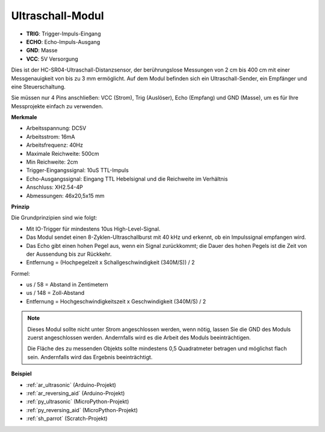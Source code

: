 .. _cpn_ultrasonic:

Ultraschall-Modul
================================

.. image:: img/ultrasonic_pic.png
    :width: 400
    :align: center

* **TRIG**: Trigger-Impuls-Eingang
* **ECHO**: Echo-Impuls-Ausgang
* **GND**: Masse
* **VCC**: 5V Versorgung

Dies ist der HC-SR04-Ultraschall-Distanzsensor, der berührungslose Messungen von 2 cm bis 400 cm mit einer Messgenauigkeit von bis zu 3 mm ermöglicht. Auf dem Modul befinden sich ein Ultraschall-Sender, ein Empfänger und eine Steuerschaltung.

Sie müssen nur 4 Pins anschließen: VCC (Strom), Trig (Auslöser), Echo (Empfang) und GND (Masse), um es für Ihre Messprojekte einfach zu verwenden.

**Merkmale**

* Arbeitsspannung: DC5V
* Arbeitsstrom: 16mA
* Arbeitsfrequenz: 40Hz
* Maximale Reichweite: 500cm
* Min Reichweite: 2cm
* Trigger-Eingangssignal: 10uS TTL-Impuls
* Echo-Ausgangssignal: Eingang TTL Hebelsignal und die Reichweite im Verhältnis
* Anschluss: XH2.54-4P
* Abmessungen: 46x20,5x15 mm

**Prinzip**

Die Grundprinzipien sind wie folgt:

* Mit IO-Trigger für mindestens 10us High-Level-Signal.

* Das Modul sendet einen 8-Zyklen-Ultraschallburst mit 40 kHz und erkennt, ob ein Impulssignal empfangen wird.

* Das Echo gibt einen hohen Pegel aus, wenn ein Signal zurückkommt; die Dauer des hohen Pegels ist die Zeit von der Aussendung bis zur Rückkehr.

* Entfernung = (Hochpegelzeit x Schallgeschwindigkeit (340M/S)) / 2

.. image:: img/ultrasonic_prin.jpg

Formel:

* us / 58 = Abstand in Zentimetern
* us / 148 = Zoll-Abstand
* Entfernung = Hochgeschwindigkeitszeit x Geschwindigkeit (340M/S) / 2

.. note::

    Dieses Modul sollte nicht unter Strom angeschlossen werden, wenn nötig, lassen Sie die GND des Moduls zuerst angeschlossen werden. Andernfalls wird es die Arbeit des Moduls beeinträchtigen.

    Die Fläche des zu messenden Objekts sollte mindestens 0,5 Quadratmeter betragen und möglichst flach sein. Andernfalls wird das Ergebnis beeinträchtigt.



**Beispiel**

* :ref:`ar_ultrasonic` (Arduino-Projekt)
* :ref:`ar_reversing_aid` (Arduino-Projekt)
* :ref:`py_ultrasonic` (MicroPython-Projekt)
* :ref:`py_reversing_aid` (MicroPython-Projekt)
* :ref:`sh_parrot` (Scratch-Projekt)

